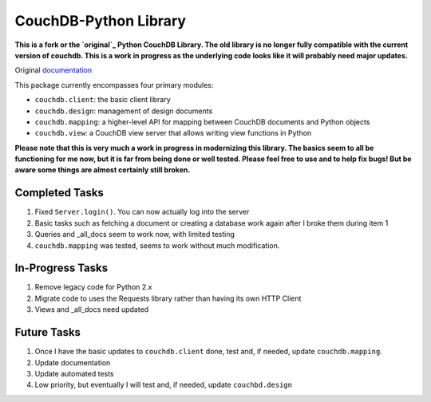 CouchDB-Python Library
======================


**This is a fork or the `original`_ Python CouchDB Library. The old library is no longer fully compatible with the current version of couchdb. This is a work in progress as the underlying code looks like it will probably need major updates.**

Original `documentation`_ 

This package currently encompasses four primary modules:

* ``couchdb.client``: the basic client library
* ``couchdb.design``: management of design documents
* ``couchdb.mapping``: a higher-level API for mapping between CouchDB documents and Python objects
* ``couchdb.view``: a CouchDB view server that allows writing view functions in Python


**Please note that this is very much a work in progress in modernizing this library. The basics seem to all be functioning for me now, but it is far from being done or well tested. Please feel free to use and to help fix bugs! But be aware some things are almost certainly still broken.**

Completed Tasks
---------------

1. Fixed ``Server.login()``. You can now actually log into the server
2. Basic tasks such as fetching a document or creating a database work again after I broke them during item 1
3. Queries and _all_docs seem to work now, with limited testing
4. ``couchdb.mapping`` was tested, seems to work without much modification.

In-Progress Tasks
-----------------

1. Remove legacy code for Python 2.x
2. Migrate code to uses the Requests library rather than having its own HTTP Client 
3. Views and _all_docs need updated

Future Tasks
-------------

1. Once I have the basic updates to ``couchdb.client`` done, test and, if needed, update ``couchdb.mapping``.
2. Update documentation
3. Update automated tests
4. Low priority, but eventually I will test and, if needed, update ``couchbd.design``

.. _original: https://github.com/djc/couchdb-python
.. _documentation: http://couchdb-python.readthedocs.io/en/latest/
